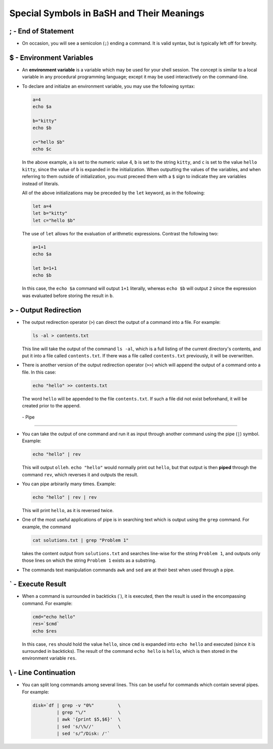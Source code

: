 Special Symbols in BaSH and Their Meanings
==========================================

; - End of Statement
--------------------

* On occasion, you will see a semicolon (``;``) ending a command. It
  is valid syntax, but is typically left off for brevity. 


$ - Environment Variables
-------------------------

* An **environment variable** is a variable which may be used for your
  shell session.  The concept is similar to a local variable in any
  procedural programming language; except it may be used interactively
  on the command-line.

* To declare and initialze an environment variable, you may use the
  following syntax:

  .. code:: sh

    a=4
    echo $a 

    b="kitty"
    echo $b 

    c="hello $b"
    echo $c 

  In the above example, ``a`` is set to the numeric value 4, ``b`` is
  set to the string ``kitty``, and ``c`` is set to the value ``hello kitty``,
  since the value of ``b`` is expanded in the initialization. When outputting
  the values of the variables, and when referring to them outside of 
  initialization, you must preceed them with a ``$`` sign to indicate they
  are variables instead of literals.
  
  All of the above initializations may be preceded by the ``let`` keyword, 
  as in the following:

  .. code:: sh

    let a=4
    let b="kitty"
    let c="hello $b"

  The use of ``let`` allows for the evaluation of arithmetic expressions.
  Contrast the following two:

  .. code:: sh

    a=1+1
    echo $a

    let b=1+1
    echo $b

  In this case, the ``echo $a`` command will output ``1+1`` literally, 
  whereas ``echo $b`` will output ``2`` since the expression was evaluated
  before storing the result in ``b``.


> - Output Redirection
----------------------

* The output redirection operator (``>``) can direct the output of a
  command into a file.  For example:

  .. code:: sh

    ls -al > contents.txt

  This line will take the output of the command ``ls -al``, which is
  a full listing of the current directory's contents, and put it into
  a file called ``contents.txt``.  If there was a file called 
  ``contents.txt`` previously, it will be overwritten.

* There is another version of the output redirection operator (``>>``) 
  which will append the output of a command onto a file.  In this case:

  .. code:: sh

    echo "hello" >> contents.txt

  The word ``hello`` will be appended to the file ``contents.txt``. If
  such a file did not exist beforehand, it will be created prior to
  the append.


 | - Pipe
---------

* You can take the output of one command and run it as input through
  another command using the pipe (``|``) symbol.  Example:

  .. code:: sh

    echo "hello" | rev

  This will output ``olleh``. ``echo "hello"`` would normally print
  out ``hello``, but that output is then **piped** through the command
  ``rev``, which reverses it and outputs the result.

* You can pipe arbirarily many times. Example:

  .. code:: sh

    echo "hello" | rev | rev 

  This will print ``hello``, as it is reversed twice.

* One of the most useful applications of pipe is in searching text which
  is output using the ``grep`` command. For example, the command

  .. code:: sh

    cat solutions.txt | grep "Problem 1"

  takes the content output from ``solutions.txt`` and searches line-wise
  for the string ``Problem 1``, and outputs only those lines on which
  the string ``Problem 1`` exists as a substring.

* The commands text manipulation commands ``awk`` and ``sed`` are at
  their best when used through a pipe.


` - Execute Result
------------------

* When a command is surrounded in backticks (`), it is executed,
  then the result is used in the encompassing command.  For example:

  .. code:: sh

    cmd="echo hello"
    res=`$cmd`
    echo $res

  In this case, ``res`` should hold the value ``hello``, since ``cmd``
  is expanded into ``echo hello`` and executed (since it is surrounded
  in backticks). The result of the command ``echo hello`` is ``hello``,
  which is then stored in the environment variable ``res``.


\\ - Line Continuation
----------------------

* You can split long commands among several lines. This can be useful
  for commands which contain several pipes.  For example:

  .. code:: sh

    disk=`df | grep -v "0%"         \
             | grep "\/"            \
             | awk '{print $5,$6}'  \
             | sed 's/\%//'         \
             | sed 's/^/Disk: /'`

